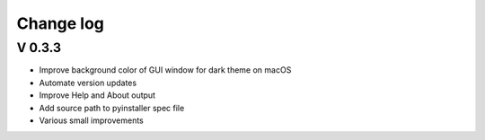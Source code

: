 Change log
==========

V 0.3.3
-------
- Improve background color of GUI window for dark theme on macOS
- Automate version updates
- Improve Help and About output
- Add source path to pyinstaller spec file
- Various small improvements
